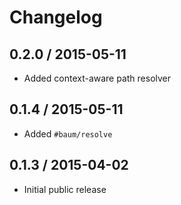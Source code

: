 * Changelog

** 0.2.0 / 2015-05-11

   - Added context-aware path resolver

** 0.1.4 / 2015-05-11

   - Added =#baum/resolve=

** 0.1.3 / 2015-04-02

   - Initial public release
